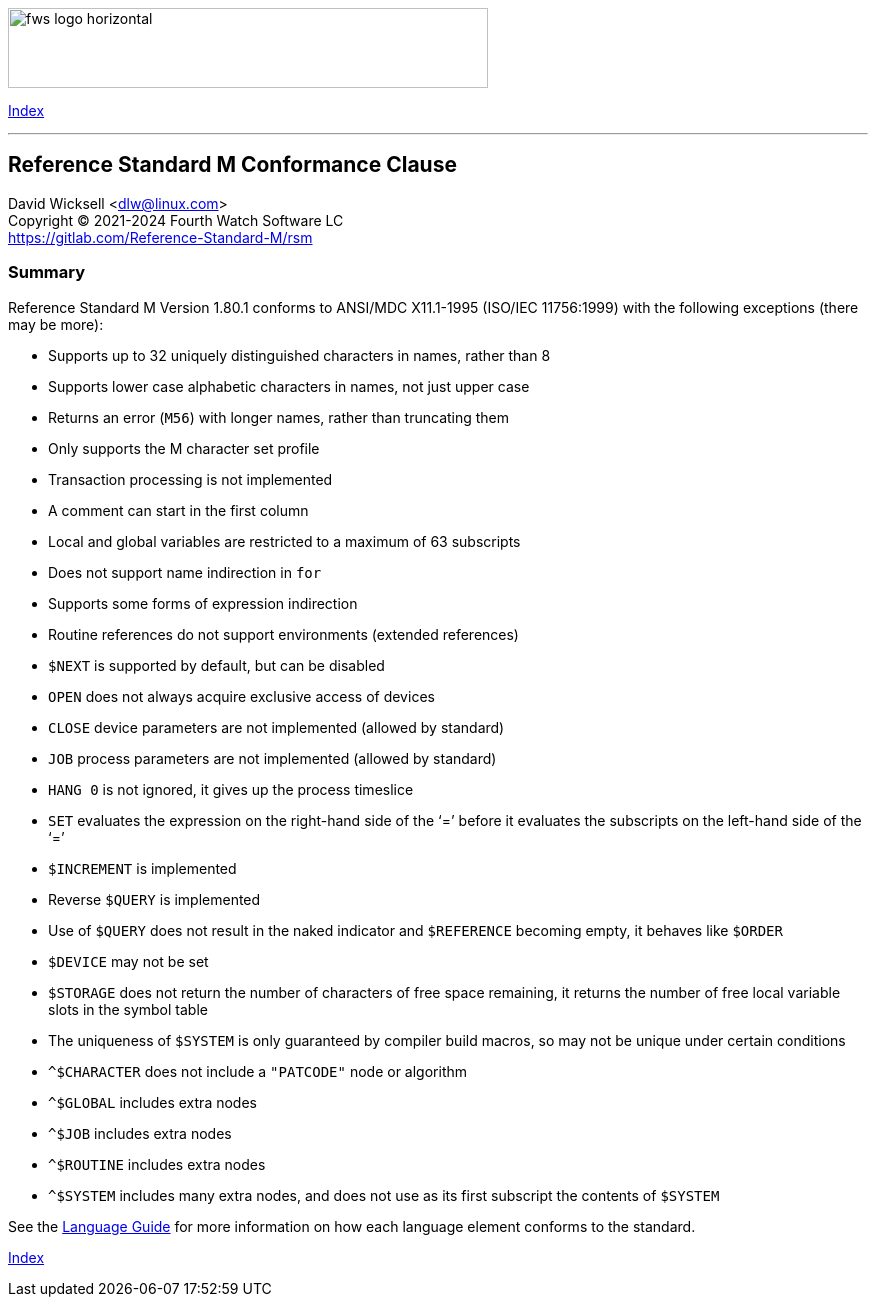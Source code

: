 [role="left"]
image:https://www.fourthwatchsoftware.com/images/fws-logo-horizontal.png[caption
="Fourth Watch Software Logo", width="480", height="80"]

[role="right"]
link:index.adoc[Index]

'''

== Reference Standard M Conformance Clause

David Wicksell <dlw@linux.com> +
Copyright © 2021-2024 Fourth Watch Software LC +
https://gitlab.com/Reference-Standard-M/rsm

=== Summary

Reference Standard M Version 1.80.1 conforms to ANSI/MDC X11.1-1995
(ISO/IEC 11756:1999) with the following exceptions (there may be more):

* Supports up to 32 uniquely distinguished characters in names, rather than 8
* Supports lower case alphabetic characters in names, not just upper case
* Returns an error (`M56`) with longer names, rather than truncating them
* Only supports the M character set profile
* Transaction processing is not implemented
* A comment can start in the first column
* Local and global variables are restricted to a maximum of 63 subscripts
* Does not support name indirection in `for`
* Supports some forms of expression indirection
* Routine references do not support environments (extended references)
* `$NEXT` is supported by default, but can be disabled
* `OPEN` does not always acquire exclusive access of devices
* `CLOSE` device parameters are not implemented (allowed by standard)
* `JOB` process parameters are not implemented (allowed by standard)
* `HANG 0` is not ignored, it gives up the process timeslice
* `SET` evaluates the expression on the right-hand side of the '`=`' before it
  evaluates the subscripts on the left-hand side of the '`=`'
* `$INCREMENT` is implemented
* Reverse `$QUERY` is implemented
* Use of `$QUERY` does not result in the naked indicator and `$REFERENCE`
  becoming empty, it behaves like `$ORDER`
* `$DEVICE` may not be set
* `$STORAGE` does not return the number of characters of free space remaining,
  it returns the number of free local variable slots in the symbol table
* The uniqueness of `$SYSTEM` is only guaranteed by compiler build macros, so
  may not be unique under certain conditions
* `^$CHARACTER` does not include a `"PATCODE"` node or algorithm
* `^$GLOBAL` includes extra nodes
* `^$JOB` includes extra nodes
* `^$ROUTINE` includes extra nodes
* `^$SYSTEM` includes many extra nodes, and does not use as its first subscript
  the contents of `$SYSTEM`

See the link:language.adoc[Language Guide] for more information on how each
language element conforms to the standard.

[role="right"]
link:index.adoc[Index]
